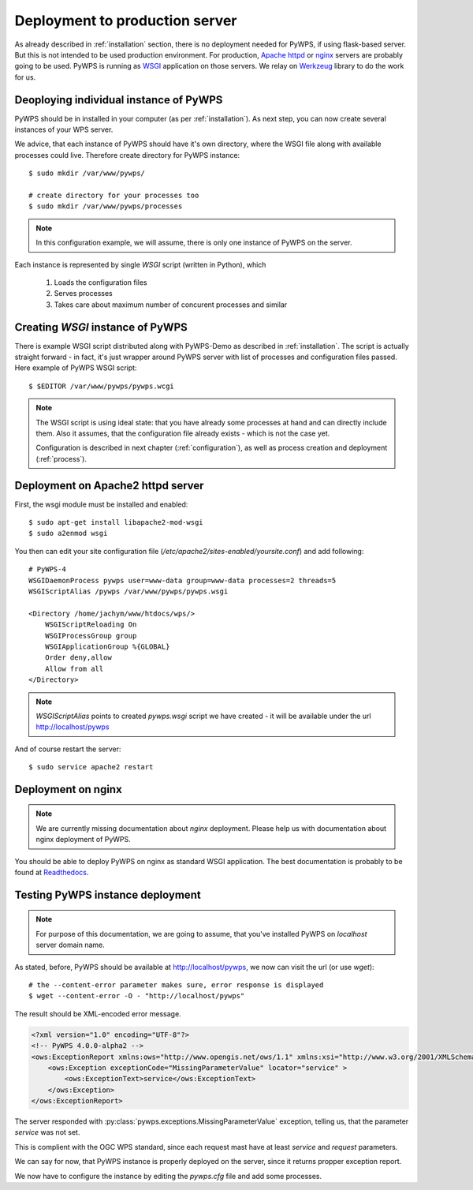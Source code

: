 .. _deployment:

===============================
Deployment to production server
===============================

As already described in :ref:`installation` section, there is no deployment
needed for PyWPS, if using flask-based server. But this is not intended to be
used production environment. For production, `Apache httpd
<https://httpd.apache.org/>`_ or `nginx <https://nginx.org/>`_ servers are
probably going to be used. PyWPS is running as `WSGI
<https://wsgi.readthedocs.io/en/latest/>`_ application on those servers. We
relay on `Werkzeug <http://werkzeug.pocoo.org/>`_ library to do the work for us.

Deoploying individual instance of PyWPS
---------------------------------------

PyWPS should be in  installed in your computer (as per :ref:`installation`). As
next step, you can now create several instances of your WPS server.

We advice, that each instance of PyWPS should have it's own  directory, where
the WSGI file along with available processes could live. Therefore create
directory for PyWPS instance::

    $ sudo mkdir /var/www/pywps/

    # create directory for your processes too
    $ sudo mkdir /var/www/pywps/processes

.. note:: In this configuration example, we will assume, there is only one
        instance of PyWPS on the server.
        
Each instance is represented by single `WSGI` script (written in Python), which

    1. Loads the configuration files
    2. Serves processes
    3. Takes care about maximum number of concurent processes and similar

Creating `WSGI` instance of PyWPS
---------------------------------

There is example WSGI script distributed along with PyWPS-Demo as described in
:ref:`installation`. The script is actually straight forward - in fact, it's
just wrapper around PyWPS server with list of processes and configuration files
passed. Here example of PyWPS WSGI script::

    $ $EDITOR /var/www/pywps/pywps.wcgi

.. code-block:: python
    :linenos:

    #!/usr/bin/env python3

    from pywps.app.Service import Service

    # processes need to be installed in PYTHON_PATH
    from processes.sleep import Sleep
    from processes.ultimate_question import UltimateQuestion
    from processes.centroids import Centroids
    from processes.sayhello import SayHello
    from processes.feature_count import FeatureCount
    from processes.buffer import Buffer
    from processes.area import Area

    processes = [
        FeatureCount(),
        SayHello(),
        Centroids(),
        UltimateQuestion(),
        Sleep(),
        Buffer(),
        Area()
    ]

    # Service accepts two parameters:
    # 1 - list of process instances
    # 2 - list of configuration files
    application = Service(
        processes,
        ['/var/www/pywps/pywps.cfg']
    )

.. note:: The WSGI script is using ideal state: that you have already some
        processes at hand and can directly include them. Also it assumes, that
        the configuration file already exists - which is not the case yet.

        Configuration is described in next chapter (:ref:`configuration`), as
        well as process creation and deployment (:ref:`process`).

Deployment on Apache2 httpd server
----------------------------------

First, the wsgi module must be installed and enabled::

    $ sudo apt-get install libapache2-mod-wsgi
    $ sudo a2enmod wsgi

You then can edit your site configuration file
(`/etc/apache2/sites-enabled/yoursite.conf`) and add following::

        # PyWPS-4
        WSGIDaemonProcess pywps user=www-data group=www-data processes=2 threads=5
        WSGIScriptAlias /pywps /var/www/pywps/pywps.wsgi

        <Directory /home/jachym/www/htdocs/wps/>
            WSGIScriptReloading On
            WSGIProcessGroup group
            WSGIApplicationGroup %{GLOBAL}
            Order deny,allow
            Allow from all
        </Directory>

.. note:: `WSGIScriptAlias` points to created `pywps.wsgi` script we have
        created - it will be available under the url http://localhost/pywps

And of course restart the server::
    
    $ sudo service apache2 restart


Deployment on nginx
-------------------

.. note:: We are currently missing documentation about `nginx` deployment.
        Please help us with documentation about nginx deployment of PyWPS.

You should be able to deploy PyWPS on nginx as standard WSGI application. The
best documentation is probably to be found at `Readthedocs
<http://uwsgi-docs.readthedocs.io/en/latest/WSGIquickstart.html>`_.

.. _deployment-testing:

Testing PyWPS instance deployment
---------------------------------

.. note:: For purpose of this documentation, we are going to assume, that you've
        installed PyWPS on `localhost` server domain name.

As stated, before, PyWPS should be available at http://localhost/pywps, we now
can visit the url (or use `wget`)::

    # the --content-error parameter makes sure, error response is displayed
    $ wget --content-error -O - "http://localhost/pywps"

The result should be XML-encoded error message.

.. code-block:: xml

    <?xml version="1.0" encoding="UTF-8"?>
    <!-- PyWPS 4.0.0-alpha2 -->
    <ows:ExceptionReport xmlns:ows="http://www.opengis.net/ows/1.1" xmlns:xsi="http://www.w3.org/2001/XMLSchema-instance" xsi:schemaLocation="http://www.opengis.net/ows/1.1 http://schemas.opengis.net/ows/1.1.0/owsExceptionReport.xsd" version="1.0.0">
        <ows:Exception exceptionCode="MissingParameterValue" locator="service" >
            <ows:ExceptionText>service</ows:ExceptionText>
        </ows:Exception>
    </ows:ExceptionReport>

The server responded with :py:class:`pywps.exceptions.MissingParameterValue` exception, telling
us, that the parameter `service` was not set.

This is complient with the OGC WPS standard, since each request mast have at
least `service` and `request` parameters.

We can say for now, that PyWPS instance is properly deployed on the server,
since it returns propper exception report.

We now have to configure the instance by editing the `pywps.cfg` file and add
some processes.
